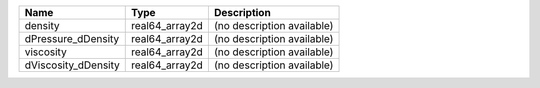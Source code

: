 

=================== ============== ========================== 
Name                Type           Description                
=================== ============== ========================== 
density             real64_array2d (no description available) 
dPressure_dDensity  real64_array2d (no description available) 
viscosity           real64_array2d (no description available) 
dViscosity_dDensity real64_array2d (no description available) 
=================== ============== ========================== 


